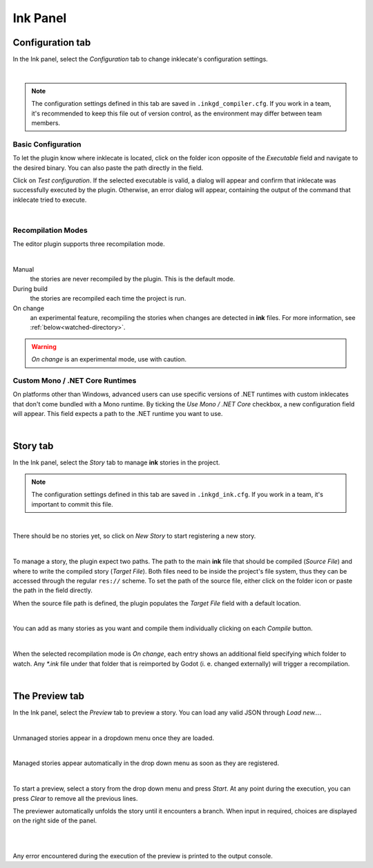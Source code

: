 Ink Panel
=========

Configuration tab
-----------------

In the Ink panel, select the *Configuration* tab to change inklecate's
configuration settings.

.. image:: img/ink_panel/ink_panel_configuration.png
    :align: center
    :alt: Configuration tab.

|

.. note::

    The configuration settings defined in this tab are saved in
    ``.inkgd_compiler.cfg``. If you work in a team, it's recommended to keep
    this file out of version control, as the environment may differ between
    team members.

Basic Configuration
*******************

To let the plugin know where inklecate is located, click on the folder icon
opposite of the *Executable* field and navigate to the desired binary. You can
also paste the path directly in the field.

Click on *Test configuration*. If the selected executable is valid, a
dialog will appear and confirm that inklecate was successfully executed by the
plugin. Otherwise, an error dialog will appear, containing the output of the
command that inklecate tried to execute.

.. image:: img/ink_panel/ink_panel_configuration_validity.png
    :align: center
    :alt: Error and success dialogs after testing inklecate's configuration.

|


Recompilation Modes
*******************

The editor plugin supports three recompilation mode.

.. image:: img/ink_panel/ink_panel_configuration_recompilation_mode.png
    :align: center
    :alt: Configuration tab showing all the recompilation options.

|

Manual
    the stories are never recompiled by the plugin. This is the default mode.

During build
    the stories are recompiled each time the project is run.

On change
    an experimental feature, recompiling the stories when changes are detected
    in **ink** files. For more information, see :ref:`below<watched-directory>`.

.. warning::

    *On change* is an experimental mode, use with caution.


Custom Mono / .NET Core Runtimes
********************************

On platforms other than Windows, advanced users can use specific versions of
.NET runtimes with custom inklecates that don't come bundled with a Mono
runtime. By ticking the *Use Mono / .NET Core* checkbox, a new configuration
field will appear. This field expects a path to the .NET runtime you want to
use.

.. image:: img/ink_panel/ink_panel_configuration_mono.png
    :align: center
    :alt: Configuration tab with "Use Mono / .NET Core" enabled.

|


Story tab
---------

In the Ink panel, select the *Story* tab to manage **ink** stories in the
project.

.. note::

    The configuration settings defined in this tab are saved in
    ``.inkgd_ink.cfg``. If you work in a team, it's important to commit this
    file.

.. image:: img/ink_panel/ink_panel_empty.png
    :align: center
    :alt: Story tab with no stories registered.

|

There should be no stories yet, so click on *New Story* to start registering
a new story.

.. image:: img/ink_panel/ink_panel_stories.png
    :align: center
    :alt: Story tab, with one story entry added.

|

To manage a story, the plugin expect two paths. The path to the main **ink**
file that should be compiled (*Source File*) and where to write the compiled
story (*Target File*). Both files need to be inside the project's file system,
thus they can be accessed through the regular ``res://`` scheme. To set the path
of the source file, either click on the folder icon or paste the path in the
field directly.

When the source file path is defined, the plugin populates the *Target File*
field with a default location.

.. image:: img/ink_panel/ink_panel_one_story.png
    :align: center
    :alt: Story tab, with one story registered.

|

You can add as many stories as you want and compile them individually clicking
on each *Compile* button.

.. image:: img/ink_panel/ink_panel_three_stories.png
    :align: center
    :alt: Story tab with three stories registered.

|

.. _watched-directory:

When the selected recompilation mode is *On change*, each entry shows an
additional field specifying which folder to watch. Any *\*.ink* file under that
folder that is reimported by Godot (i. e. changed externally) will trigger a
recompilation.

.. image:: img/ink_panel/ink_panel_stories_watched.png
    :align: center
    :alt: Story tab, with the story entries showing a "Watched Folder"
          configuration field.

|

The Preview tab
---------------

In the Ink panel, select the *Preview* tab to preview a story. You can load
any valid JSON through *Load new…*.

.. image:: img/ink_panel/ink_panel_preview_no_stories.png
    :align: center
    :alt: Preview tab, with no stories registered.

|

Unmanaged stories appear in a dropdown menu once they are loaded.

.. image:: img/ink_panel/ink_panel_preview.png
    :align: center
    :alt: Preview tab, with stories registered.

|

Managed stories appear automatically in the drop down menu as soon as they are
registered.

.. image:: img/ink_panel/ink_panel_preview_story_selection.png
    :align: center
    :alt: Preview tab, selecting a registered story.

|

To start a preview, select a story from the drop down menu and press *Start*.
At any point during the execution, you can press *Clear* to remove all the
previous lines.

The previewer automatically unfolds the story until it encounters a branch.
When input in required, choices are displayed on the right side of the panel.

.. image:: img/ink_panel/ink_panel_preview_playing.png
    :align: center
    :alt: Preview tab, playing the Intercept.

|

.. image:: img/ink_panel/ink_panel_preview_playing_2.png
    :align: center
    :alt: Preview tab, playing more of the Intercept.

|

Any error encountered during the execution of the preview is printed to
the output console.
